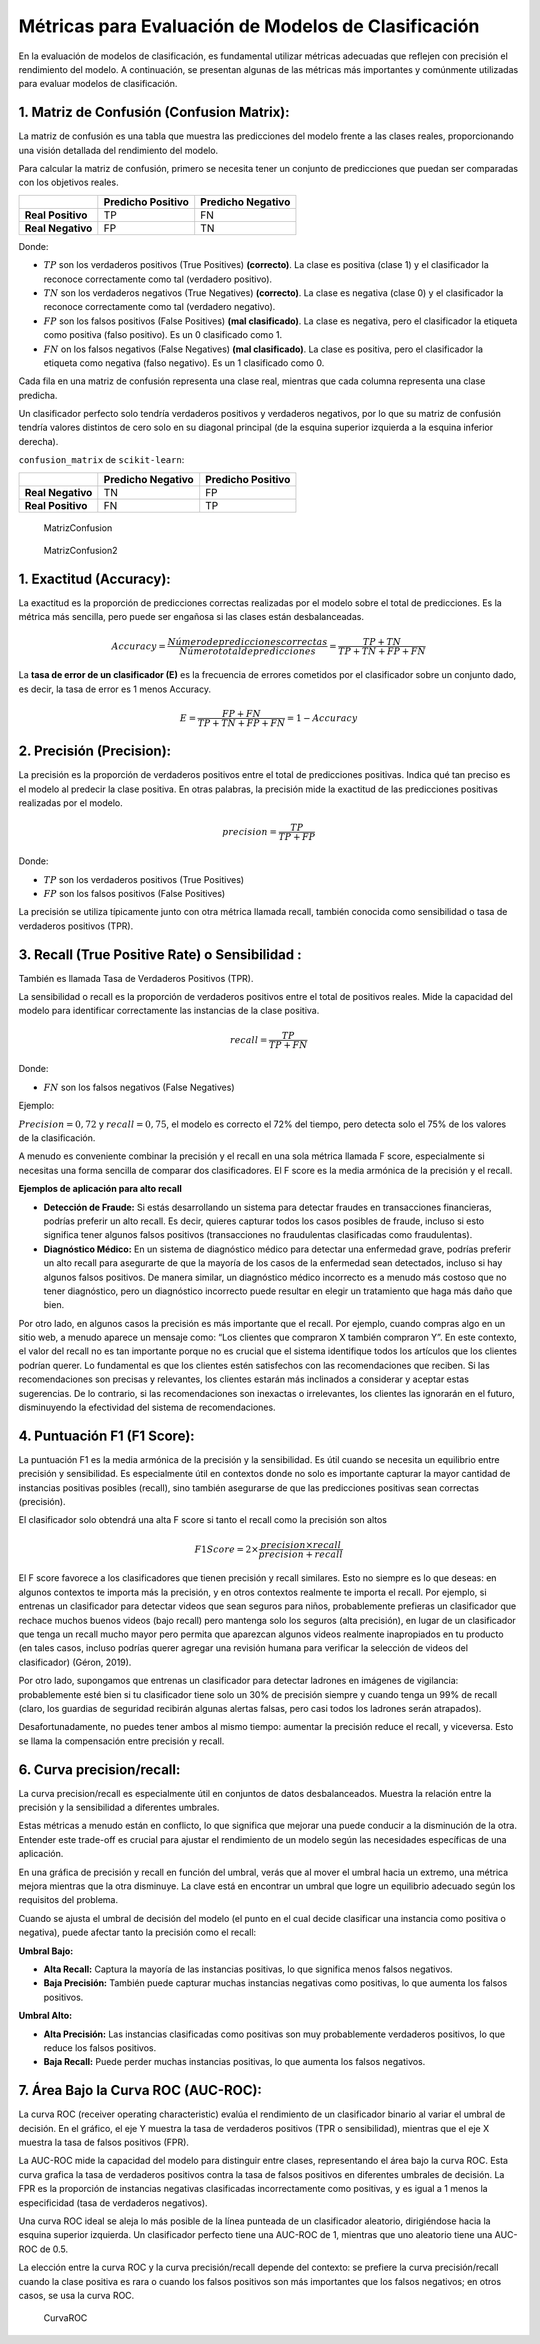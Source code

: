 Métricas para Evaluación de Modelos de Clasificación
----------------------------------------------------

En la evaluación de modelos de clasificación, es fundamental utilizar
métricas adecuadas que reflejen con precisión el rendimiento del modelo.
A continuación, se presentan algunas de las métricas más importantes y
comúnmente utilizadas para evaluar modelos de clasificación.

1. Matriz de Confusión (Confusion Matrix):
~~~~~~~~~~~~~~~~~~~~~~~~~~~~~~~~~~~~~~~~~~

La matriz de confusión es una tabla que muestra las predicciones del
modelo frente a las clases reales, proporcionando una visión detallada
del rendimiento del modelo.

Para calcular la matriz de confusión, primero se necesita tener un
conjunto de predicciones que puedan ser comparadas con los objetivos
reales.

================= ================= =================
\                 Predicho Positivo Predicho Negativo
================= ================= =================
**Real Positivo** TP                FN
**Real Negativo** FP                TN
================= ================= =================

Donde:

-  :math:`TP` son los verdaderos positivos (True Positives)
   **(correcto)**. La clase es positiva (clase 1) y el clasificador la
   reconoce correctamente como tal (verdadero positivo).

-  :math:`TN` son los verdaderos negativos (True Negatives)
   **(correcto)**. La clase es negativa (clase 0) y el clasificador la
   reconoce correctamente como tal (verdadero negativo).

-  :math:`FP` son los falsos positivos (False Positives) **(mal
   clasificado)**. La clase es negativa, pero el clasificador la
   etiqueta como positiva (falso positivo). Es un 0 clasificado como 1.

-  :math:`FN` on los falsos negativos (False Negatives) **(mal
   clasificado)**. La clase es positiva, pero el clasificador la
   etiqueta como negativa (falso negativo). Es un 1 clasificado como 0.

Cada fila en una matriz de confusión representa una clase real, mientras
que cada columna representa una clase predicha.

Un clasificador perfecto solo tendría verdaderos positivos y verdaderos
negativos, por lo que su matriz de confusión tendría valores distintos
de cero solo en su diagonal principal (de la esquina superior izquierda
a la esquina inferior derecha).

``confusion_matrix`` de ``scikit-learn``:

================= ================= =================
\                 Predicho Negativo Predicho Positivo
================= ================= =================
**Real Negativo** TN                FP
**Real Positivo** FN                TP
================= ================= =================

.. figure:: MatrizConfusion.JPG
   :alt: MatrizConfusion

   MatrizConfusion

.. figure:: MatrizConfusion2.JPG
   :alt: MatrizConfusion2

   MatrizConfusion2

1. Exactitud (Accuracy):
~~~~~~~~~~~~~~~~~~~~~~~~

La exactitud es la proporción de predicciones correctas realizadas por
el modelo sobre el total de predicciones. Es la métrica más sencilla,
pero puede ser engañosa si las clases están desbalanceadas.

.. math::  Accuracy = \frac{Número de predicciones correctas}{Número total de predicciones}=\frac{TP+TN}{TP+TN+FP + FN} 

La **tasa de error de un clasificador (E)** es la frecuencia de errores
cometidos por el clasificador sobre un conjunto dado, es decir, la tasa
de error es 1 menos Accuracy.

.. math::  E = \frac{FP + FN}{TP+TN+FP + FN} = 1 - Accuracy 

2. Precisión (Precision):
~~~~~~~~~~~~~~~~~~~~~~~~~

La precisión es la proporción de verdaderos positivos entre el total de
predicciones positivas. Indica qué tan preciso es el modelo al predecir
la clase positiva. En otras palabras, la precisión mide la exactitud de
las predicciones positivas realizadas por el modelo.

.. math::  precision = \frac{TP}{TP + FP} 

Donde:

-  :math:`TP` son los verdaderos positivos (True Positives)

-  :math:`FP` son los falsos positivos (False Positives)

La precisión se utiliza típicamente junto con otra métrica llamada
recall, también conocida como sensibilidad o tasa de verdaderos
positivos (TPR).

3. Recall (True Positive Rate) o Sensibilidad :
~~~~~~~~~~~~~~~~~~~~~~~~~~~~~~~~~~~~~~~~~~~~~~~

También es llamada Tasa de Verdaderos Positivos (TPR).

La sensibilidad o recall es la proporción de verdaderos positivos entre
el total de positivos reales. Mide la capacidad del modelo para
identificar correctamente las instancias de la clase positiva.

.. math::  recall = \frac{TP}{TP + FN} 

Donde:

-  :math:`FN` son los falsos negativos (False Negatives)

Ejemplo:

:math:`Precision = 0,72` y :math:`recall = 0,75`, el modelo es correcto
el 72% del tiempo, pero detecta solo el 75% de los valores de la
clasificación.

A menudo es conveniente combinar la precisión y el recall en una sola
métrica llamada F score, especialmente si necesitas una forma sencilla
de comparar dos clasificadores. El F score es la media armónica de la
precisión y el recall.

**Ejemplos de aplicación para alto recall**

-  **Detección de Fraude:** Si estás desarrollando un sistema para
   detectar fraudes en transacciones financieras, podrías preferir un
   alto recall. Es decir, quieres capturar todos los casos posibles de
   fraude, incluso si esto significa tener algunos falsos positivos
   (transacciones no fraudulentas clasificadas como fraudulentas).

-  **Diagnóstico Médico:** En un sistema de diagnóstico médico para
   detectar una enfermedad grave, podrías preferir un alto recall para
   asegurarte de que la mayoría de los casos de la enfermedad sean
   detectados, incluso si hay algunos falsos positivos. De manera
   similar, un diagnóstico médico incorrecto es a menudo más costoso que
   no tener diagnóstico, pero un diagnóstico incorrecto puede resultar
   en elegir un tratamiento que haga más daño que bien.

Por otro lado, en algunos casos la precisión es más importante que el
recall. Por ejemplo, cuando compras algo en un sitio web, a menudo
aparece un mensaje como: “Los clientes que compraron X también compraron
Y”. En este contexto, el valor del recall no es tan importante porque no
es crucial que el sistema identifique todos los artículos que los
clientes podrían querer. Lo fundamental es que los clientes estén
satisfechos con las recomendaciones que reciben. Si las recomendaciones
son precisas y relevantes, los clientes estarán más inclinados a
considerar y aceptar estas sugerencias. De lo contrario, si las
recomendaciones son inexactas o irrelevantes, los clientes las ignorarán
en el futuro, disminuyendo la efectividad del sistema de
recomendaciones.

4. Puntuación F1 (F1 Score):
~~~~~~~~~~~~~~~~~~~~~~~~~~~~

La puntuación F1 es la media armónica de la precisión y la sensibilidad.
Es útil cuando se necesita un equilibrio entre precisión y sensibilidad.
Es especialmente útil en contextos donde no solo es importante capturar
la mayor cantidad de instancias positivas posibles (recall), sino
también asegurarse de que las predicciones positivas sean correctas
(precisión).

El clasificador solo obtendrá una alta F score si tanto el recall como
la precisión son altos

.. math::  F1 Score = 2 \times \frac{precision \times recall}{precision + recall} 

El F score favorece a los clasificadores que tienen precisión y recall
similares. Esto no siempre es lo que deseas: en algunos contextos te
importa más la precisión, y en otros contextos realmente te importa el
recall. Por ejemplo, si entrenas un clasificador para detectar videos
que sean seguros para niños, probablemente prefieras un clasificador que
rechace muchos buenos videos (bajo recall) pero mantenga solo los
seguros (alta precisión), en lugar de un clasificador que tenga un
recall mucho mayor pero permita que aparezcan algunos videos realmente
inapropiados en tu producto (en tales casos, incluso podrías querer
agregar una revisión humana para verificar la selección de videos del
clasificador) (Géron, 2019).

Por otro lado, supongamos que entrenas un clasificador para detectar
ladrones en imágenes de vigilancia: probablemente esté bien si tu
clasificador tiene solo un 30% de precisión siempre y cuando tenga un
99% de recall (claro, los guardias de seguridad recibirán algunas
alertas falsas, pero casi todos los ladrones serán atrapados).

Desafortunadamente, no puedes tener ambos al mismo tiempo: aumentar la
precisión reduce el recall, y viceversa. Esto se llama la compensación
entre precisión y recall.

6. Curva precision/recall:
~~~~~~~~~~~~~~~~~~~~~~~~~~

La curva precision/recall es especialmente útil en conjuntos de datos
desbalanceados. Muestra la relación entre la precisión y la sensibilidad
a diferentes umbrales.

Estas métricas a menudo están en conflicto, lo que significa que mejorar
una puede conducir a la disminución de la otra. Entender este trade-off
es crucial para ajustar el rendimiento de un modelo según las
necesidades específicas de una aplicación.

En una gráfica de precisión y recall en función del umbral, verás que al
mover el umbral hacia un extremo, una métrica mejora mientras que la
otra disminuye. La clave está en encontrar un umbral que logre un
equilibrio adecuado según los requisitos del problema.

Cuando se ajusta el umbral de decisión del modelo (el punto en el cual
decide clasificar una instancia como positiva o negativa), puede afectar
tanto la precisión como el recall:

**Umbral Bajo:**

-  **Alta Recall:** Captura la mayoría de las instancias positivas, lo
   que significa menos falsos negativos.

-  **Baja Precisión:** También puede capturar muchas instancias
   negativas como positivas, lo que aumenta los falsos positivos.

**Umbral Alto:**

-  **Alta Precisión:** Las instancias clasificadas como positivas son
   muy probablemente verdaderos positivos, lo que reduce los falsos
   positivos.

-  **Baja Recall:** Puede perder muchas instancias positivas, lo que
   aumenta los falsos negativos.

7. Área Bajo la Curva ROC (AUC-ROC):
~~~~~~~~~~~~~~~~~~~~~~~~~~~~~~~~~~~~

La curva ROC (receiver operating characteristic) evalúa el rendimiento
de un clasificador binario al variar el umbral de decisión. En el
gráfico, el eje Y muestra la tasa de verdaderos positivos (TPR o
sensibilidad), mientras que el eje X muestra la tasa de falsos positivos
(FPR).

La AUC-ROC mide la capacidad del modelo para distinguir entre clases,
representando el área bajo la curva ROC. Esta curva grafica la tasa de
verdaderos positivos contra la tasa de falsos positivos en diferentes
umbrales de decisión. La FPR es la proporción de instancias negativas
clasificadas incorrectamente como positivas, y es igual a 1 menos la
especificidad (tasa de verdaderos negativos).

Una curva ROC ideal se aleja lo más posible de la línea punteada de un
clasificador aleatorio, dirigiéndose hacia la esquina superior
izquierda. Un clasificador perfecto tiene una AUC-ROC de 1, mientras que
uno aleatorio tiene una AUC-ROC de 0.5.

La elección entre la curva ROC y la curva precisión/recall depende del
contexto: se prefiere la curva precisión/recall cuando la clase positiva
es rara o cuando los falsos positivos son más importantes que los falsos
negativos; en otros casos, se usa la curva ROC.

.. figure:: CurvaROC.JPG
   :alt: CurvaROC

   CurvaROC
